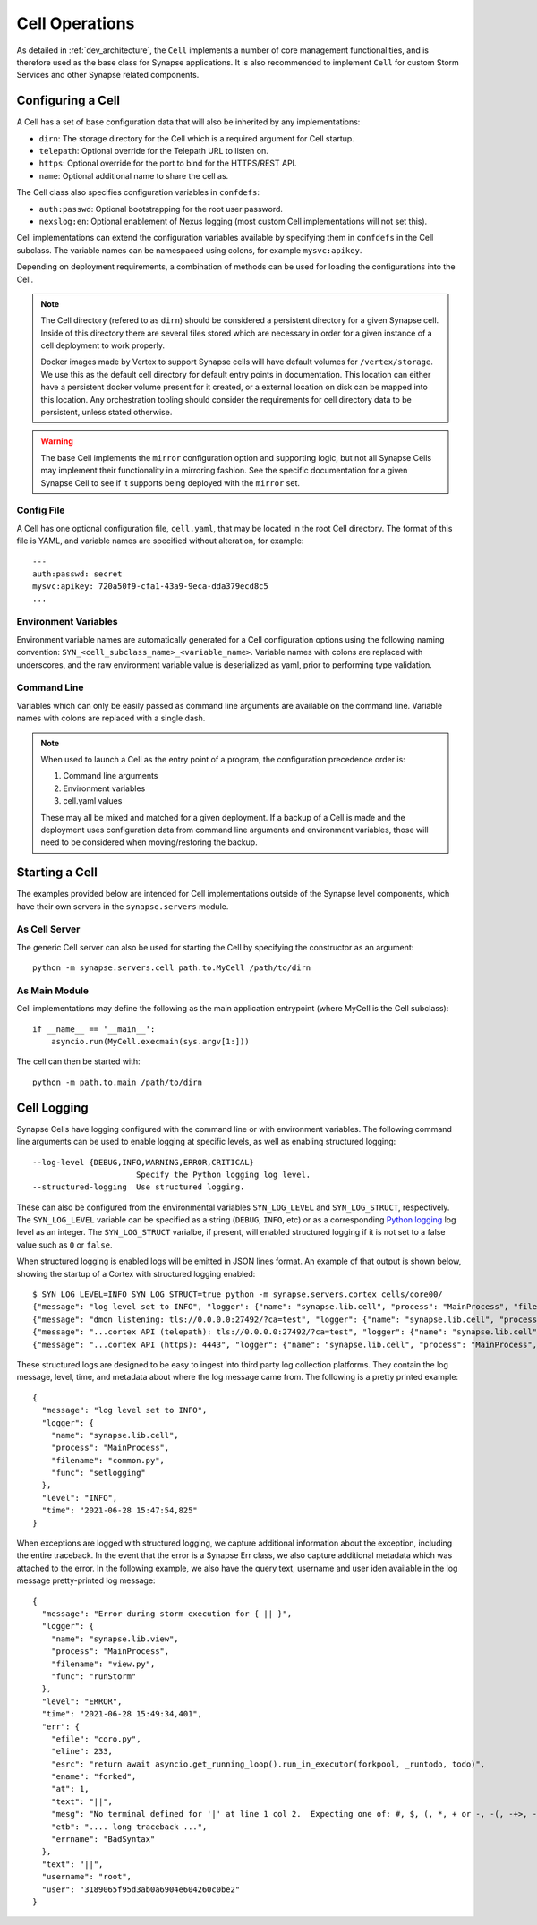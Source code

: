 Cell Operations
===============

As detailed in :ref:`dev_architecture`, the ``Cell`` implements a number of core management functionalities,
and is therefore used as the base class for Synapse applications.  It is also recommended to implement ``Cell`` for
custom Storm Services and other Synapse related components.

.. _devops-cell-config:

Configuring a Cell
------------------

A Cell has a set of base configuration data that will also be inherited by any implementations:

- ``dirn``: The storage directory for the Cell which is a required argument for Cell startup.
- ``telepath``: Optional override for the Telepath URL to listen on.
- ``https``: Optional override for the port to bind for the HTTPS/REST API.
- ``name``: Optional additional name to share the cell as.

The Cell class also specifies configuration variables in ``confdefs``:

- ``auth:passwd``: Optional bootstrapping for the root user password.
- ``nexslog:en``: Optional enablement of Nexus logging (most custom Cell implementations will not set this).

Cell implementations can extend the configuration variables available by specifying them in
``confdefs`` in the Cell subclass.  The variable names can be namespaced using colons, for example ``mysvc:apikey``.

Depending on deployment requirements, a combination of methods can be used for loading the configurations into the Cell.

.. note::
    The Cell directory (refered to as ``dirn``) should be considered a persistent directory for a given Synapse
    cell. Inside of this directory there are several files stored which are necessary in order for a given instance
    of a cell deployment to work properly.

    Docker images made by Vertex to support Synapse cells will have default volumes for ``/vertex/storage``.
    We use this as the default cell directory for default entry points in documentation. This location can either
    have a persistent docker volume present for it created, or a external location on disk can be mapped into this
    location. Any orchestration tooling should consider the requirements for cell directory data to be persistent,
    unless stated otherwise.

.. warning::
    The base Cell implements the ``mirror`` configuration option and supporting logic, but not all Synapse Cells may
    implement their functionality in a mirroring fashion. See the specific documentation for a given Synapse Cell to
    see if it supports being deployed with the ``mirror`` set.

Config File
***********

A Cell has one optional configuration file, ``cell.yaml``, that may be located in the root Cell directory.
The format of this file is YAML, and variable names are specified without alteration, for example::

    ---
    auth:passwd: secret
    mysvc:apikey: 720a50f9-cfa1-43a9-9eca-dda379ecd8c5
    ...

Environment Variables
*********************

Environment variable names are automatically generated for a Cell configuration options using the following naming
convention: ``SYN_<cell_subclass_name>_<variable_name>``.  Variable names with colons are replaced with underscores,
and the raw environment variable value is deserialized as yaml, prior to performing type validation.

Command Line
************

Variables which can only be easily passed as command line arguments are available on the command line.
Variable names with colons are replaced with a single dash.

.. note::

    When used to launch a Cell as the entry point of a program, the configuration precedence order is:

    #. Command line arguments
    #. Environment variables
    #. cell.yaml values

    These may all be mixed and matched for a given deployment.
    If a backup of a Cell is made and the deployment uses configuration data from command line arguments and
    environment variables, those will need to be considered when moving/restoring the backup.

Starting a Cell
---------------

The examples provided below are intended for Cell implementations outside of the Synapse level components,
which have their own servers in the ``synapse.servers`` module.

As Cell Server
**************

The generic Cell server can also be used for starting the Cell by specifying the constructor as an argument::

    python -m synapse.servers.cell path.to.MyCell /path/to/dirn


As Main Module
**************

Cell implementations may define the following as the main application entrypoint (where MyCell is the Cell subclass)::

    if __name__ == '__main__':
        asyncio.run(MyCell.execmain(sys.argv[1:]))

The cell can then be started with::

    python -m path.to.main /path/to/dirn

.. _devops-cell-logging:

Cell Logging
------------

Synapse Cells have logging configured with the command line or with environment variables. The following command line
arguments can be used to enable logging at specific levels, as well as enabling structured logging::

  --log-level {DEBUG,INFO,WARNING,ERROR,CRITICAL}
                        Specify the Python logging log level.
  --structured-logging  Use structured logging.

These can also be configured from the environmental variables ``SYN_LOG_LEVEL`` and ``SYN_LOG_STRUCT``, respectively.
The ``SYN_LOG_LEVEL`` variable can be specified as a string (``DEBUG``, ``INFO``, etc) or as a corresponding
`Python logging`_ log level as an integer. The ``SYN_LOG_STRUCT`` varialbe, if present, will enabled structured logging
if it is not set to a false value such as ``0`` or ``false``.

When structured logging is enabled logs will be emitted in JSON lines format. An example of that output is shown below,
showing the startup of a Cortex with structured logging enabled::

    $ SYN_LOG_LEVEL=INFO SYN_LOG_STRUCT=true python -m synapse.servers.cortex cells/core00/
    {"message": "log level set to INFO", "logger": {"name": "synapse.lib.cell", "process": "MainProcess", "filename": "common.py", "func": "setlogging"}, "level": "INFO", "time": "2021-06-28 15:47:54,825"}
    {"message": "dmon listening: tls://0.0.0.0:27492/?ca=test", "logger": {"name": "synapse.lib.cell", "process": "MainProcess", "filename": "cell.py", "func": "initServiceNetwork"}, "level": "INFO", "time": "2021-06-28 15:47:55,101"}
    {"message": "...cortex API (telepath): tls://0.0.0.0:27492/?ca=test", "logger": {"name": "synapse.lib.cell", "process": "MainProcess", "filename": "cell.py", "func": "initFromArgv"}, "level": "INFO", "time": "2021-06-28 15:47:55,102"}
    {"message": "...cortex API (https): 4443", "logger": {"name": "synapse.lib.cell", "process": "MainProcess", "filename": "cell.py", "func": "initFromArgv"}, "level": "INFO", "time": "2021-06-28 15:47:55,103"}

These structured logs are designed to be easy to ingest into third party log collection platforms. They contain the log
message, level, time, and metadata about where the log message came from. The following is a pretty printed example::

    {
      "message": "log level set to INFO",
      "logger": {
        "name": "synapse.lib.cell",
        "process": "MainProcess",
        "filename": "common.py",
        "func": "setlogging"
      },
      "level": "INFO",
      "time": "2021-06-28 15:47:54,825"
    }

When exceptions are logged with structured logging, we capture additional information about the exception, including the
entire traceback. In the event that the error is a Synapse Err class, we also capture additional metadata which was
attached to the error. In the following example, we also have the query text, username and user iden available in the
log message pretty-printed log message::

    {
      "message": "Error during storm execution for { || }",
      "logger": {
        "name": "synapse.lib.view",
        "process": "MainProcess",
        "filename": "view.py",
        "func": "runStorm"
      },
      "level": "ERROR",
      "time": "2021-06-28 15:49:34,401",
      "err": {
        "efile": "coro.py",
        "eline": 233,
        "esrc": "return await asyncio.get_running_loop().run_in_executor(forkpool, _runtodo, todo)",
        "ename": "forked",
        "at": 1,
        "text": "||",
        "mesg": "No terminal defined for '|' at line 1 col 2.  Expecting one of: #, $, (, *, + or -, -(, -+>, -->, ->, :, <(, <+-, <-, <--, [, break, command name, continue, fini, for, function, if, init, property name, return, switch, while, whitespace or comment, yield, {",
        "etb": ".... long traceback ...",
        "errname": "BadSyntax"
      },
      "text": "||",
      "username": "root",
      "user": "3189065f95d3ab0a6904e604260c0be2"
    }

.. _Python logging: https://docs.python.org/3.8/library/logging.html#logging-levels